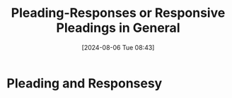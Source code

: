 #+title:      Pleading-Responses or Responsive Pleadings in General
#+date:       [2024-08-06 Tue 08:43]
#+filetags:   :answer:law:pleading:response:
#+identifier: 20240806T084333

* Pleading and Responsesy

